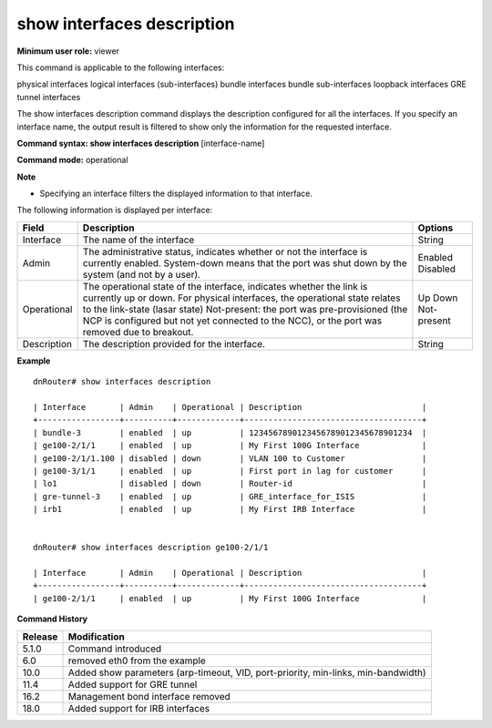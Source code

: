 show interfaces description
---------------------------

**Minimum user role:** viewer

This command is applicable to the following interfaces:

physical interfaces logical interfaces (sub-interfaces) bundle interfaces bundle sub-interfaces loopback interfaces GRE tunnel interfaces

The show interfaces description command displays the description configured for all the interfaces. If you specify an interface name, the output result is filtered to show only the information for the requested interface.

**Command syntax: show interfaces description** [interface-name]

**Command mode:** operational

**Note**

- Specifying an interface filters the displayed information to that interface.


The following information is displayed per interface:

+----------------------------+------------------------------------------------------------------------------------------------------------------------------------------------------------------------------------+-------------+
| Field                      | Description                                                                                                                                                                        | Options     |
+============================+====================================================================================================================================================================================+=============+
| Interface                  | The name of the interface                                                                                                                                                          | String      |
+----------------------------+------------------------------------------------------------------------------------------------------------------------------------------------------------------------------------+-------------+
| Admin                      | The administrative status, indicates whether or not the interface is currently enabled.                                                                                            | Enabled     |
|                            | System-down means that the port was shut down by the system (and not by a user).                                                                                                   | Disabled    |
+----------------------------+------------------------------------------------------------------------------------------------------------------------------------------------------------------------------------+-------------+
| Operational                | The operational state of the interface, indicates whether the link is currently up or down. For physical interfaces, the operational state relates to the link-state (lasar state) | Up          |
|                            | Not-present: the port was pre-provisioned (the NCP is configured but not yet connected to the NCC), or the port was removed due to breakout.                                       | Down        |
|                            |                                                                                                                                                                                    | Not-present |
+----------------------------+------------------------------------------------------------------------------------------------------------------------------------------------------------------------------------+-------------+
| Description                | The description provided for the interface.                                                                                                                                        | String      |
+----------------------------+------------------------------------------------------------------------------------------------------------------------------------------------------------------------------------+-------------+


**Example**
::

	dnRouter# show interfaces description

	| Interface       | Admin    | Operational | Description                         |
	+-----------------+----------+-------------+-------------------------------------+
	| bundle-3        | enabled  | up          | 1234567890123456789012345678901234  |
	| ge100-2/1/1     | enabled  | up          | My First 100G Interface             |
	| ge100-2/1/1.100 | disabled | down        | VLAN 100 to Customer                |
	| ge100-3/1/1     | enabled  | up          | First port in lag for customer      |
	| lo1             | disabled | down        | Router-id                           |
	| gre-tunnel-3    | enabled  | up          | GRE_interface_for_ISIS              |
	| irb1            | enabled  | up          | My First IRB Interface              |


	dnRouter# show interfaces description ge100-2/1/1

	| Interface       | Admin    | Operational | Description                         |
	+-----------------+----------+-------------+-------------------------------------+
	| ge100-2/1/1     | enabled  | up          | My First 100G Interface             |


.. **Help line:** Displays configured interface description

**Command History**

+---------+-----------------------------------------------------------------------------------+
| Release | Modification                                                                      |
+=========+===================================================================================+
| 5.1.0   | Command introduced                                                                |
+---------+-----------------------------------------------------------------------------------+
| 6.0     | removed eth0 from the example                                                     |
+---------+-----------------------------------------------------------------------------------+
| 10.0    | Added show parameters (arp-timeout, VID, port-priority, min-links, min-bandwidth) |
+---------+-----------------------------------------------------------------------------------+
| 11.4    | Added support for GRE tunnel                                                      |
+---------+-----------------------------------------------------------------------------------+
| 16.2    | Management bond interface removed                                                 |
+---------+-----------------------------------------------------------------------------------+
| 18.0    | Added support for IRB interfaces                                                  |
+---------+-----------------------------------------------------------------------------------+